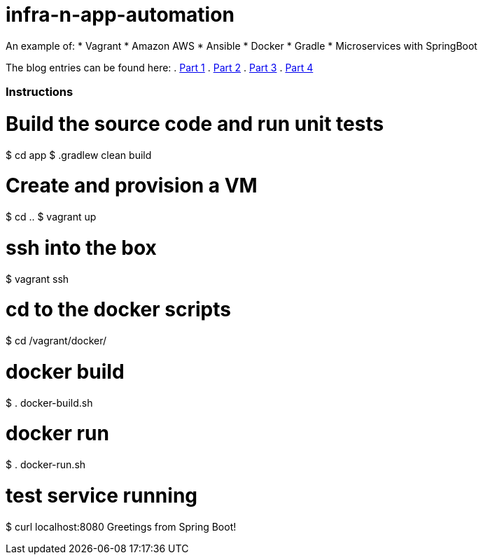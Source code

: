 # infra-n-app-automation

An example of: 
* Vagrant
* Amazon AWS
* Ansible
* Docker
* Gradle
* Microservices with SpringBoot

The blog entries can be found here:
. https://willis7.github.io/blog/2015/03/vagrant-aws-docker-gradle.html[Part 1]
. https://willis7.github.io/blog/2015/03/vagrant-aws-docker-gradle-pt2.html[Part 2]
. https://willis7.github.io/blog/2015/03/vagrant-aws-docker-gradle-pt3.html[Part 3]
. https://willis7.github.io/blog/2015/03/vagrant-aws-docker-gradle-pt4.html[Part 4]


=== Instructions

# Build the source code and run unit tests
$ cd app
$ .gradlew clean build

# Create and provision a VM
$ cd ..
$ vagrant up

# ssh into the box
$ vagrant ssh

# cd to the docker scripts
$ cd /vagrant/docker/

# docker build
$ . docker-build.sh

# docker run
$ . docker-run.sh

# test service running
$ curl localhost:8080
Greetings from Spring Boot!
